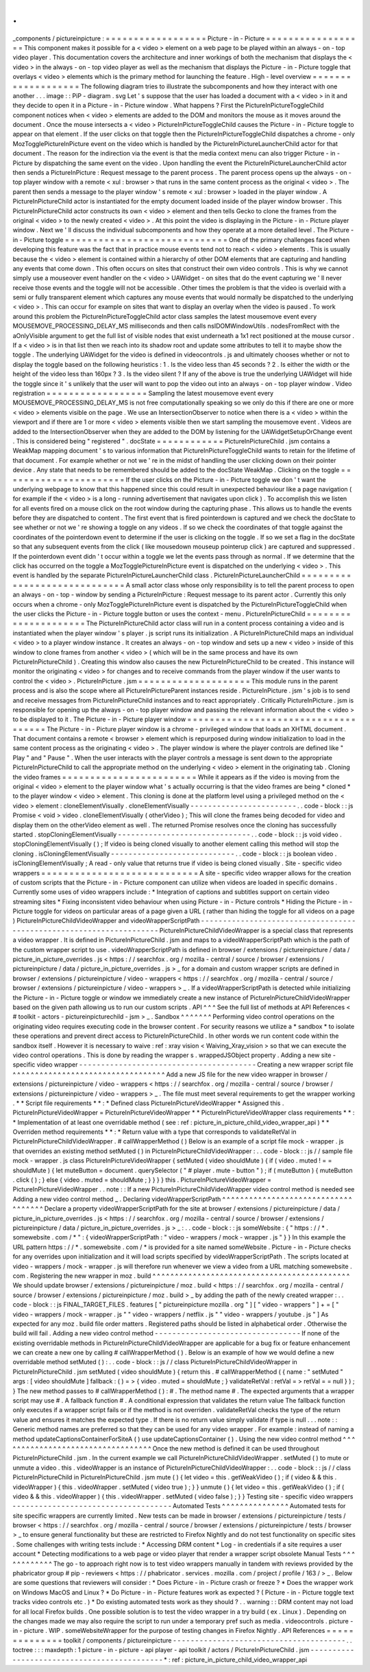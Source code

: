.
.
_components
/
pictureinpicture
:
=
=
=
=
=
=
=
=
=
=
=
=
=
=
=
=
=
=
Picture
-
in
-
Picture
=
=
=
=
=
=
=
=
=
=
=
=
=
=
=
=
=
=
This
component
makes
it
possible
for
a
<
video
>
element
on
a
web
page
to
be
played
within
an
always
-
on
-
top
video
player
.
This
documentation
covers
the
architecture
and
inner
workings
of
both
the
mechanism
that
displays
the
<
video
>
in
the
always
-
on
-
top
video
player
as
well
as
the
mechanism
that
displays
the
Picture
-
in
-
Picture
toggle
that
overlays
<
video
>
elements
which
is
the
primary
method
for
launching
the
feature
.
High
-
level
overview
=
=
=
=
=
=
=
=
=
=
=
=
=
=
=
=
=
=
=
The
following
diagram
tries
to
illustrate
the
subcomponents
and
how
they
interact
with
one
another
.
.
.
image
:
:
PiP
-
diagram
.
svg
Let
'
s
suppose
that
the
user
has
loaded
a
document
with
a
<
video
>
in
it
and
they
decide
to
open
it
in
a
Picture
-
in
-
Picture
window
.
What
happens
?
First
the
PictureInPictureToggleChild
component
notices
when
<
video
>
elements
are
added
to
the
DOM
and
monitors
the
mouse
as
it
moves
around
the
document
.
Once
the
mouse
intersects
a
<
video
>
PictureInPictureToggleChild
causes
the
Picture
-
in
-
Picture
toggle
to
appear
on
that
element
.
If
the
user
clicks
on
that
toggle
then
the
PictureInPictureToggleChild
dispatches
a
chrome
-
only
MozTogglePictureInPicture
event
on
the
video
which
is
handled
by
the
PictureInPictureLauncherChild
actor
for
that
document
.
The
reason
for
the
indirection
via
the
event
is
that
the
media
context
menu
can
also
trigger
Picture
-
in
-
Picture
by
dispatching
the
same
event
on
the
video
.
Upon
handling
the
event
the
PictureInPictureLauncherChild
actor
then
sends
a
PictureInPicture
:
Request
message
to
the
parent
process
.
The
parent
process
opens
up
the
always
-
on
-
top
player
window
with
a
remote
<
xul
:
browser
>
that
runs
in
the
same
content
process
as
the
original
<
video
>
.
The
parent
then
sends
a
message
to
the
player
window
'
s
remote
<
xul
:
browser
>
loaded
in
the
player
window
.
A
PictureInPictureChild
actor
is
instantiated
for
the
empty
document
loaded
inside
of
the
player
window
browser
.
This
PictureInPictureChild
actor
constructs
its
own
<
video
>
element
and
then
tells
Gecko
to
clone
the
frames
from
the
original
<
video
>
to
the
newly
created
<
video
>
.
At
this
point
the
video
is
displaying
in
the
Picture
-
in
-
Picture
player
window
.
Next
we
'
ll
discuss
the
individual
subcomponents
and
how
they
operate
at
a
more
detailed
level
.
The
Picture
-
in
-
Picture
toggle
=
=
=
=
=
=
=
=
=
=
=
=
=
=
=
=
=
=
=
=
=
=
=
=
=
=
=
=
=
One
of
the
primary
challenges
faced
when
developing
this
feature
was
the
fact
that
in
practice
mouse
events
tend
not
to
reach
<
video
>
elements
.
This
is
usually
because
the
<
video
>
element
is
contained
within
a
hierarchy
of
other
DOM
elements
that
are
capturing
and
handling
any
events
that
come
down
.
This
often
occurs
on
sites
that
construct
their
own
video
controls
.
This
is
why
we
cannot
simply
use
a
mouseover
event
handler
on
the
<
video
>
UAWidget
-
on
sites
that
do
the
event
capturing
we
'
ll
never
receive
those
events
and
the
toggle
will
not
be
accessible
.
Other
times
the
problem
is
that
the
video
is
overlaid
with
a
semi
or
fully
transparent
element
which
captures
any
mouse
events
that
would
normally
be
dispatched
to
the
underlying
<
video
>
.
This
can
occur
for
example
on
sites
that
want
to
display
an
overlay
when
the
video
is
paused
.
To
work
around
this
problem
the
PictureInPictureToggleChild
actor
class
samples
the
latest
mousemove
event
every
MOUSEMOVE_PROCESSING_DELAY_MS
milliseconds
and
then
calls
nsIDOMWindowUtils
.
nodesFromRect
with
the
aOnlyVisible
argument
to
get
the
full
list
of
visible
nodes
that
exist
underneath
a
1x1
rect
positioned
at
the
mouse
cursor
.
If
a
<
video
>
is
in
that
list
then
we
reach
into
its
shadow
root
and
update
some
attributes
to
tell
it
to
maybe
show
the
toggle
.
The
underlying
UAWidget
for
the
video
is
defined
in
videocontrols
.
js
and
ultimately
chooses
whether
or
not
to
display
the
toggle
based
on
the
following
heuristics
:
1
.
Is
the
video
less
than
45
seconds
?
2
.
Is
either
the
width
or
the
height
of
the
video
less
than
160px
?
3
.
Is
the
video
silent
?
If
any
of
the
above
is
true
the
underlying
UAWidget
will
hide
the
toggle
since
it
'
s
unlikely
that
the
user
will
want
to
pop
the
video
out
into
an
always
-
on
-
top
player
window
.
Video
registration
=
=
=
=
=
=
=
=
=
=
=
=
=
=
=
=
=
=
Sampling
the
latest
mousemove
event
every
MOUSEMOVE_PROCESSING_DELAY_MS
is
not
free
computationally
speaking
so
we
only
do
this
if
there
are
one
or
more
<
video
>
elements
visible
on
the
page
.
We
use
an
IntersectionObserver
to
notice
when
there
is
a
<
video
>
within
the
viewport
and
if
there
are
1
or
more
<
video
>
elements
visible
then
we
start
sampling
the
mousemove
event
.
Videos
are
added
to
the
IntersectionObserver
when
they
are
added
to
the
DOM
by
listening
for
the
UAWidgetSetupOrChange
event
.
This
is
considered
being
"
registered
"
.
docState
=
=
=
=
=
=
=
=
=
=
=
=
PictureInPictureChild
.
jsm
contains
a
WeakMap
mapping
document
'
s
to
various
information
that
PictureInPictureToggleChild
wants
to
retain
for
the
lifetime
of
that
document
.
For
example
whether
or
not
we
'
re
in
the
midst
of
handling
the
user
clicking
down
on
their
pointer
device
.
Any
state
that
needs
to
be
remembered
should
be
added
to
the
docState
WeakMap
.
Clicking
on
the
toggle
=
=
=
=
=
=
=
=
=
=
=
=
=
=
=
=
=
=
=
=
=
=
If
the
user
clicks
on
the
Picture
-
in
-
Picture
toggle
we
don
'
t
want
the
underlying
webpage
to
know
that
this
happened
since
this
could
result
in
unexpected
behaviour
like
a
page
navigation
(
for
example
if
the
<
video
>
is
a
long
-
running
advertisement
that
navigates
upon
click
)
.
To
accomplish
this
we
listen
for
all
events
fired
on
a
mouse
click
on
the
root
window
during
the
capturing
phase
.
This
allows
us
to
handle
the
events
before
they
are
dispatched
to
content
.
The
first
event
that
is
fired
pointerdown
is
captured
and
we
check
the
docState
to
see
whether
or
not
we
'
re
showing
a
toggle
on
any
videos
.
If
so
we
check
the
coordinates
of
that
toggle
against
the
coordinates
of
the
pointerdown
event
to
determine
if
the
user
is
clicking
on
the
toggle
.
If
so
we
set
a
flag
in
the
docState
so
that
any
subsequent
events
from
the
click
(
like
mousedown
mouseup
pointerup
click
)
are
captured
and
suppressed
.
If
the
pointerdown
event
didn
'
t
occur
within
a
toggle
we
let
the
events
pass
through
as
normal
.
If
we
determine
that
the
click
has
occurred
on
the
toggle
a
MozTogglePictureInPicture
event
is
dispatched
on
the
underlying
<
video
>
.
This
event
is
handled
by
the
separate
PictureInPictureLauncherChild
class
.
PictureInPictureLauncherChild
=
=
=
=
=
=
=
=
=
=
=
=
=
=
=
=
=
=
=
=
=
=
=
=
=
=
=
=
=
A
small
actor
class
whose
only
responsibility
is
to
tell
the
parent
process
to
open
an
always
-
on
-
top
-
window
by
sending
a
PictureInPicture
:
Request
message
to
its
parent
actor
.
Currently
this
only
occurs
when
a
chrome
-
only
MozTogglePictureInPicture
event
is
dispatched
by
the
PictureInPictureToggleChild
when
the
user
clicks
the
Picture
-
in
-
Picture
toggle
button
or
uses
the
context
-
menu
.
PictureInPictureChild
=
=
=
=
=
=
=
=
=
=
=
=
=
=
=
=
=
=
=
=
=
The
PictureInPictureChild
actor
class
will
run
in
a
content
process
containing
a
video
and
is
instantiated
when
the
player
window
'
s
player
.
js
script
runs
its
initialization
.
A
PictureInPictureChild
maps
an
individual
<
video
>
to
a
player
window
instance
.
It
creates
an
always
-
on
-
top
window
and
sets
up
a
new
<
video
>
inside
of
this
window
to
clone
frames
from
another
<
video
>
(
which
will
be
in
the
same
process
and
have
its
own
PictureInPictureChild
)
.
Creating
this
window
also
causes
the
new
PictureInPictureChild
to
be
created
.
This
instance
will
monitor
the
originating
<
video
>
for
changes
and
to
receive
commands
from
the
player
window
if
the
user
wants
to
control
the
<
video
>
.
PictureInPicture
.
jsm
=
=
=
=
=
=
=
=
=
=
=
=
=
=
=
=
=
=
=
=
This
module
runs
in
the
parent
process
and
is
also
the
scope
where
all
PictureInPictureParent
instances
reside
.
PictureInPicture
.
jsm
'
s
job
is
to
send
and
receive
messages
from
PictureInPictureChild
instances
and
to
react
appropriately
.
Critically
PictureInPicture
.
jsm
is
responsible
for
opening
up
the
always
-
on
-
top
player
window
and
passing
the
relevant
information
about
the
<
video
>
to
be
displayed
to
it
.
The
Picture
-
in
-
Picture
player
window
=
=
=
=
=
=
=
=
=
=
=
=
=
=
=
=
=
=
=
=
=
=
=
=
=
=
=
=
=
=
=
=
=
=
=
=
The
Picture
-
in
-
Picture
player
window
is
a
chrome
-
privileged
window
that
loads
an
XHTML
document
.
That
document
contains
a
remote
<
browser
>
element
which
is
repurposed
during
window
initialization
to
load
in
the
same
content
process
as
the
originating
<
video
>
.
The
player
window
is
where
the
player
controls
are
defined
like
"
Play
"
and
"
Pause
"
.
When
the
user
interacts
with
the
player
controls
a
message
is
sent
down
to
the
appropriate
PictureInPictureChild
to
call
the
appropriate
method
on
the
underlying
<
video
>
element
in
the
originating
tab
.
Cloning
the
video
frames
=
=
=
=
=
=
=
=
=
=
=
=
=
=
=
=
=
=
=
=
=
=
=
=
While
it
appears
as
if
the
video
is
moving
from
the
original
<
video
>
element
to
the
player
window
what
'
s
actually
occurring
is
that
the
video
frames
are
being
*
cloned
*
to
the
player
window
<
video
>
element
.
This
cloning
is
done
at
the
platform
level
using
a
privileged
method
on
the
<
video
>
element
:
cloneElementVisually
.
cloneElementVisually
-
-
-
-
-
-
-
-
-
-
-
-
-
-
-
-
-
-
-
-
-
-
-
-
.
.
code
-
block
:
:
js
Promise
<
void
>
video
.
cloneElementVisually
(
otherVideo
)
;
This
will
clone
the
frames
being
decoded
for
video
and
display
them
on
the
otherVideo
element
as
well
.
The
returned
Promise
resolves
once
the
cloning
has
successfully
started
.
stopCloningElementVisually
-
-
-
-
-
-
-
-
-
-
-
-
-
-
-
-
-
-
-
-
-
-
-
-
-
-
-
-
-
-
.
.
code
-
block
:
:
js
void
video
.
stopCloningElementVisually
(
)
;
If
video
is
being
cloned
visually
to
another
element
calling
this
method
will
stop
the
cloning
.
isCloningElementVisually
-
-
-
-
-
-
-
-
-
-
-
-
-
-
-
-
-
-
-
-
-
-
-
-
-
-
-
-
.
.
code
-
block
:
:
js
boolean
video
.
isCloningElementVisually
;
A
read
-
only
value
that
returns
true
if
video
is
being
cloned
visually
.
Site
-
specific
video
wrappers
=
=
=
=
=
=
=
=
=
=
=
=
=
=
=
=
=
=
=
=
=
=
=
=
=
=
=
=
A
site
-
specific
video
wrapper
allows
for
the
creation
of
custom
scripts
that
the
Picture
-
in
-
Picture
component
can
utilize
when
videos
are
loaded
in
specific
domains
.
Currently
some
uses
of
video
wrappers
include
:
*
Integration
of
captions
and
subtitles
support
on
certain
video
streaming
sites
*
Fixing
inconsistent
video
behaviour
when
using
Picture
-
in
-
Picture
controls
*
Hiding
the
Picture
-
in
-
Picture
toggle
for
videos
on
particular
areas
of
a
page
given
a
URL
(
rather
than
hiding
the
toggle
for
all
videos
on
a
page
)
PictureInPictureChildVideoWrapper
and
videoWrapperScriptPath
-
-
-
-
-
-
-
-
-
-
-
-
-
-
-
-
-
-
-
-
-
-
-
-
-
-
-
-
-
-
-
-
-
-
-
-
-
-
-
-
-
-
-
-
-
-
-
-
-
-
-
-
-
-
-
-
-
-
-
-
-
-
-
-
-
-
-
-
PictureInPictureChildVideoWrapper
is
a
special
class
that
represents
a
video
wrapper
.
It
is
defined
in
PictureInPictureChild
.
jsm
and
maps
to
a
videoWrapperScriptPath
which
is
the
path
of
the
custom
wrapper
script
to
use
.
videoWrapperScriptPath
is
defined
in
browser
/
extensions
/
pictureinpicture
/
data
/
picture_in_picture_overrides
.
js
<
https
:
/
/
searchfox
.
org
/
mozilla
-
central
/
source
/
browser
/
extensions
/
pictureinpicture
/
data
/
picture_in_picture_overrides
.
js
>
_
for
a
domain
and
custom
wrapper
scripts
are
defined
in
browser
/
extensions
/
pictureinpicture
/
video
-
wrappers
<
https
:
/
/
searchfox
.
org
/
mozilla
-
central
/
source
/
browser
/
extensions
/
pictureinpicture
/
video
-
wrappers
>
_
.
If
a
videoWrapperScriptPath
is
detected
while
initializing
the
Picture
-
in
-
Picture
toggle
or
window
we
immediately
create
a
new
instance
of
PictureInPictureChildVideoWrapper
based
on
the
given
path
allowing
us
to
run
our
custom
scripts
.
API
^
^
^
See
the
full
list
of
methods
at
API
References
<
#
toolkit
-
actors
-
pictureinpicturechild
-
jsm
>
_
.
Sandbox
^
^
^
^
^
^
^
Performing
video
control
operations
on
the
originating
video
requires
executing
code
in
the
browser
content
.
For
security
reasons
we
utilize
a
*
sandbox
*
to
isolate
these
operations
and
prevent
direct
access
to
PictureInPictureChild
.
In
other
words
we
run
content
code
within
the
sandbox
itself
.
However
it
is
necessary
to
waive
:
ref
:
xray
vision
<
Waiving_Xray_vision
>
so
that
we
can
execute
the
video
control
operations
.
This
is
done
by
reading
the
wrapper
s
.
wrappedJSObject
property
.
Adding
a
new
site
-
specific
video
wrapper
-
-
-
-
-
-
-
-
-
-
-
-
-
-
-
-
-
-
-
-
-
-
-
-
-
-
-
-
-
-
-
-
-
-
-
-
-
-
-
-
Creating
a
new
wrapper
script
file
^
^
^
^
^
^
^
^
^
^
^
^
^
^
^
^
^
^
^
^
^
^
^
^
^
^
^
^
^
^
^
^
^
^
Add
a
new
JS
file
for
the
new
video
wrapper
in
browser
/
extensions
/
pictureinpicture
/
video
-
wrappers
<
https
:
/
/
searchfox
.
org
/
mozilla
-
central
/
source
/
browser
/
extensions
/
pictureinpicture
/
video
-
wrappers
>
_
.
The
file
must
meet
several
requirements
to
get
the
wrapper
working
.
*
*
Script
file
requirements
*
*
:
*
Defined
class
PictureInPictureVideoWrapper
*
Assigned
this
.
PictureInPictureVideoWrapper
=
PictureInPictureVideoWrapper
*
*
PictureInPictureVideoWrapper
class
requirements
*
*
:
*
Implementation
of
at
least
one
overridable
method
(
see
:
ref
:
picture_in_picture_child_video_wrapper_api
)
*
*
Overriden
method
requirements
*
*
:
*
Return
value
with
a
type
that
corresponds
to
validateRetVal
in
PictureInPictureChildVideoWrapper
.
#
callWrapperMethod
(
)
Below
is
an
example
of
a
script
file
mock
-
wrapper
.
js
that
overrides
an
existing
method
setMuted
(
)
in
PictureInPictureChildVideoWrapper
:
.
.
code
-
block
:
:
js
/
/
sample
file
mock
-
wrapper
.
js
class
PictureInPictureVideoWrapper
{
setMuted
(
video
shouldMute
)
{
if
(
video
.
muted
!
=
=
shouldMute
)
{
let
muteButton
=
document
.
querySelector
(
"
#
player
.
mute
-
button
"
)
;
if
(
muteButton
)
{
muteButton
.
click
(
)
;
}
else
{
video
.
muted
=
shouldMute
;
}
}
}
}
this
.
PictureInPictureVideoWrapper
=
PictureInPictureVideoWrapper
.
.
note
:
:
If
a
new
PictureInPictureChildVideoWrapper
video
control
method
is
needed
see
Adding
a
new
video
control
method
_
.
Declaring
videoWrapperScriptPath
^
^
^
^
^
^
^
^
^
^
^
^
^
^
^
^
^
^
^
^
^
^
^
^
^
^
^
^
^
^
^
^
^
^
^
^
Declare
a
property
videoWrapperScriptPath
for
the
site
at
browser
/
extensions
/
pictureinpicture
/
data
/
picture_in_picture_overrides
.
js
<
https
:
/
/
searchfox
.
org
/
mozilla
-
central
/
source
/
browser
/
extensions
/
pictureinpicture
/
data
/
picture_in_picture_overrides
.
js
>
_
:
.
.
code
-
block
:
:
js
someWebsite
:
{
"
https
:
/
/
*
.
somewebsite
.
com
/
*
"
:
{
videoWrapperScriptPath
:
"
video
-
wrappers
/
mock
-
wrapper
.
js
"
}
}
In
this
example
the
URL
pattern
https
:
/
/
*
.
somewebsite
.
com
/
*
is
provided
for
a
site
named
someWebsite
.
Picture
-
in
-
Picture
checks
for
any
overrides
upon
initialization
and
it
will
load
scripts
specified
by
videoWrapperScriptPath
.
The
scripts
located
at
video
-
wrappers
/
mock
-
wrapper
.
js
will
therefore
run
whenever
we
view
a
video
from
a
URL
matching
somewebsite
.
com
.
Registering
the
new
wrapper
in
moz
.
build
^
^
^
^
^
^
^
^
^
^
^
^
^
^
^
^
^
^
^
^
^
^
^
^
^
^
^
^
^
^
^
^
^
^
^
^
^
^
^
^
^
^
^
^
We
should
update
browser
/
extensions
/
pictureinpicture
/
moz
.
build
<
https
:
/
/
searchfox
.
org
/
mozilla
-
central
/
source
/
browser
/
extensions
/
pictureinpicture
/
moz
.
build
>
_
by
adding
the
path
of
the
newly
created
wrapper
:
.
.
code
-
block
:
:
js
FINAL_TARGET_FILES
.
features
[
"
pictureinpicture
mozilla
.
org
"
]
[
"
video
-
wrappers
"
]
+
=
[
"
video
-
wrappers
/
mock
-
wrapper
.
js
"
"
video
-
wrappers
/
netflix
.
js
"
"
video
-
wrappers
/
youtube
.
js
"
]
As
expected
for
any
moz
.
build
file
order
matters
.
Registered
paths
should
be
listed
in
alphabetical
order
.
Otherwise
the
build
will
fail
.
Adding
a
new
video
control
method
-
-
-
-
-
-
-
-
-
-
-
-
-
-
-
-
-
-
-
-
-
-
-
-
-
-
-
-
-
-
-
-
-
If
none
of
the
existing
overridable
methods
in
PictureInPictureChildVideoWrapper
are
applicable
for
a
bug
fix
or
feature
enhancement
we
can
create
a
new
one
by
calling
#
callWrapperMethod
(
)
.
Below
is
an
example
of
how
we
would
define
a
new
overridable
method
setMuted
(
)
:
.
.
code
-
block
:
:
js
/
/
class
PictureInPictureChildVideoWrapper
in
PictureInPictureChild
.
jsm
setMuted
(
video
shouldMute
)
{
return
this
.
#
callWrapperMethod
(
{
name
:
"
setMuted
"
args
:
[
video
shouldMute
]
fallback
:
(
)
=
>
{
video
.
muted
=
shouldMute
;
}
validateRetVal
:
retVal
=
>
retVal
=
=
null
}
)
;
}
The
new
method
passes
to
#
callWrapperMethod
(
)
:
#
.
The
method
name
#
.
The
expected
arguments
that
a
wrapper
script
may
use
#
.
A
fallback
function
#
.
A
conditional
expression
that
validates
the
return
value
The
fallback
function
only
executes
if
a
wrapper
script
fails
or
if
the
method
is
not
overriden
.
validateRetVal
checks
the
type
of
the
return
value
and
ensures
it
matches
the
expected
type
.
If
there
is
no
return
value
simply
validate
if
type
is
null
.
.
.
note
:
:
Generic
method
names
are
preferred
so
that
they
can
be
used
for
any
video
wrapper
.
For
example
:
instead
of
naming
a
method
updateCaptionsContainerForSiteA
(
)
use
updateCaptionsContainer
(
)
.
Using
the
new
video
control
method
^
^
^
^
^
^
^
^
^
^
^
^
^
^
^
^
^
^
^
^
^
^
^
^
^
^
^
^
^
^
^
^
^
^
Once
the
new
method
is
defined
it
can
be
used
throughout
PictureInPictureChild
.
jsm
.
In
the
current
example
we
call
PictureInPictureChildVideoWrapper
.
setMuted
(
)
to
mute
or
unmute
a
video
.
this
.
videoWrapper
is
an
instance
of
PictureInPictureChildVideoWrapper
:
.
.
code
-
block
:
:
js
/
/
class
PictureInPictureChild
in
PictureInPictureChild
.
jsm
mute
(
)
{
let
video
=
this
.
getWeakVideo
(
)
;
if
(
video
&
&
this
.
videoWrapper
)
{
this
.
videoWrapper
.
setMuted
(
video
true
)
;
}
}
unmute
(
)
{
let
video
=
this
.
getWeakVideo
(
)
;
if
(
video
&
&
this
.
videoWrapper
)
{
this
.
videoWrapper
.
setMuted
(
video
false
)
;
}
}
Testing
site
-
specific
video
wrappers
-
-
-
-
-
-
-
-
-
-
-
-
-
-
-
-
-
-
-
-
-
-
-
-
-
-
-
-
-
-
-
-
-
-
-
-
Automated
Tests
^
^
^
^
^
^
^
^
^
^
^
^
^
^
^
Automated
tests
for
site
specific
wrappers
are
currently
limited
.
New
tests
can
be
made
in
browser
/
extensions
/
pictureinpicture
/
tests
/
browser
<
https
:
/
/
searchfox
.
org
/
mozilla
-
central
/
source
/
browser
/
extensions
/
pictureinpicture
/
tests
/
browser
>
_
to
ensure
general
functionality
but
these
are
restricted
to
Firefox
Nightly
and
do
not
test
functionality
on
specific
sites
.
Some
challenges
with
writing
tests
include
:
*
Accessing
DRM
content
*
Log
-
in
credentials
if
a
site
requires
a
user
account
*
Detecting
modifications
to
a
web
page
or
video
player
that
render
a
wrapper
script
obsolete
Manual
Tests
^
^
^
^
^
^
^
^
^
^
^
^
The
go
-
to
approach
right
now
is
to
test
video
wrappers
manually
in
tandem
with
reviews
provided
by
the
phabricator
group
#
pip
-
reviewers
<
https
:
/
/
phabricator
.
services
.
mozilla
.
com
/
project
/
profile
/
163
/
>
_
.
Below
are
some
questions
that
reviewers
will
consider
:
*
Does
Picture
-
in
-
Picture
crash
or
freeze
?
*
Does
the
wrapper
work
on
Windows
MacOS
and
Linux
?
*
Do
Picture
-
in
-
Picture
features
work
as
expected
?
(
Picture
-
in
-
Picture
toggle
text
tracks
video
controls
etc
.
)
*
Do
existing
automated
tests
work
as
they
should
?
.
.
warning
:
:
DRM
content
may
not
load
for
all
local
Firefox
builds
.
One
possible
solution
is
to
test
the
video
wrapper
in
a
try
build
(
ex
.
Linux
)
.
Depending
on
the
changes
made
we
may
also
require
the
script
to
run
under
a
temporary
pref
such
as
media
.
videocontrols
.
picture
-
in
-
picture
.
WIP
.
someWebsiteWrapper
for
the
purpose
of
testing
changes
in
Firefox
Nightly
.
API
References
=
=
=
=
=
=
=
=
=
=
=
=
=
=
toolkit
/
components
/
pictureinpicture
-
-
-
-
-
-
-
-
-
-
-
-
-
-
-
-
-
-
-
-
-
-
-
-
-
-
-
-
-
-
-
-
-
-
-
-
-
-
-
.
.
toctree
:
:
:
maxdepth
:
1
picture
-
in
-
picture
-
api
player
-
api
toolkit
/
actors
/
PictureInPictureChild
.
jsm
-
-
-
-
-
-
-
-
-
-
-
-
-
-
-
-
-
-
-
-
-
-
-
-
-
-
-
-
-
-
-
-
-
-
-
-
-
-
-
-
-
-
-
-
*
:
ref
:
picture_in_picture_child_video_wrapper_api
